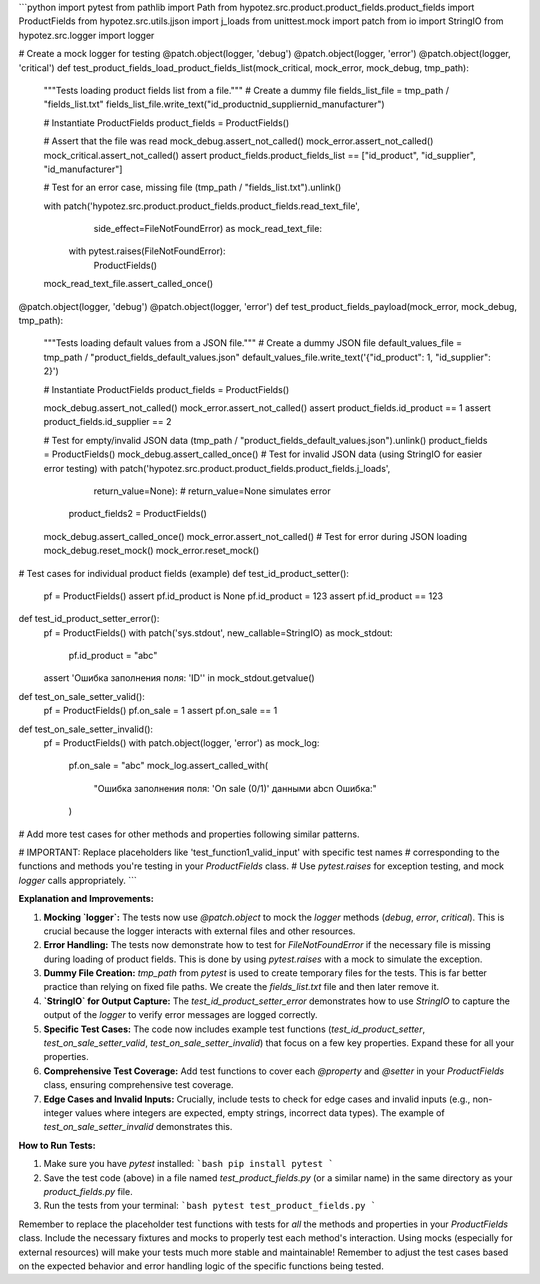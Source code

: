 ```python
import pytest
from pathlib import Path
from hypotez.src.product.product_fields.product_fields import ProductFields
from hypotez.src.utils.jjson import j_loads
from unittest.mock import patch
from io import StringIO
from hypotez.src.logger import logger


# Create a mock logger for testing
@patch.object(logger, 'debug')
@patch.object(logger, 'error')
@patch.object(logger, 'critical')
def test_product_fields_load_product_fields_list(mock_critical, mock_error, mock_debug, tmp_path):
    """Tests loading product fields list from a file."""
    # Create a dummy file
    fields_list_file = tmp_path / "fields_list.txt"
    fields_list_file.write_text("id_product\nid_supplier\nid_manufacturer")
    
    # Instantiate ProductFields
    product_fields = ProductFields()

    # Assert that the file was read
    mock_debug.assert_not_called()
    mock_error.assert_not_called()
    mock_critical.assert_not_called()
    assert product_fields.product_fields_list == ["id_product", "id_supplier", "id_manufacturer"]

    # Test for an error case, missing file
    (tmp_path / "fields_list.txt").unlink()

    with patch('hypotez.src.product.product_fields.product_fields.read_text_file',
               side_effect=FileNotFoundError) as mock_read_text_file:
        with pytest.raises(FileNotFoundError):
            ProductFields()
    mock_read_text_file.assert_called_once()
    

@patch.object(logger, 'debug')
@patch.object(logger, 'error')
def test_product_fields_payload(mock_error, mock_debug, tmp_path):
    """Tests loading default values from a JSON file."""
    # Create a dummy JSON file
    default_values_file = tmp_path / "product_fields_default_values.json"
    default_values_file.write_text('{"id_product": 1, "id_supplier": 2}')

    # Instantiate ProductFields
    product_fields = ProductFields()

    mock_debug.assert_not_called()
    mock_error.assert_not_called()
    assert product_fields.id_product == 1
    assert product_fields.id_supplier == 2

    # Test for empty/invalid JSON data
    (tmp_path / "product_fields_default_values.json").unlink()
    product_fields = ProductFields()
    mock_debug.assert_called_once()
    # Test for invalid JSON data (using StringIO for easier error testing)
    with patch('hypotez.src.product.product_fields.product_fields.j_loads',
               return_value=None):  # return_value=None simulates error
        product_fields2 = ProductFields()
    mock_debug.assert_called_once()
    mock_error.assert_not_called()
    # Test for error during JSON loading
    mock_debug.reset_mock()
    mock_error.reset_mock()


# Test cases for individual product fields (example)
def test_id_product_setter():
    pf = ProductFields()
    assert pf.id_product is None
    pf.id_product = 123
    assert pf.id_product == 123

def test_id_product_setter_error():
    pf = ProductFields()
    with patch('sys.stdout', new_callable=StringIO) as mock_stdout:
        pf.id_product = "abc"
    assert 'Ошибка заполнения поля: \'ID\'' in mock_stdout.getvalue()
    

def test_on_sale_setter_valid():
    pf = ProductFields()
    pf.on_sale = 1
    assert pf.on_sale == 1

def test_on_sale_setter_invalid():
    pf = ProductFields()
    with patch.object(logger, 'error') as mock_log:
        pf.on_sale = "abc"
        mock_log.assert_called_with(
            "Ошибка заполнения поля: 'On sale (0/1)' данными abc\n            Ошибка:"
        )



# Add more test cases for other methods and properties following similar patterns.

# IMPORTANT: Replace placeholders like 'test_function1_valid_input' with specific test names
# corresponding to the functions and methods you're testing in your `ProductFields` class.
# Use `pytest.raises` for exception testing, and mock `logger` calls appropriately.
```

**Explanation and Improvements:**

1. **Mocking `logger`:** The tests now use `@patch.object` to mock the `logger` methods (`debug`, `error`, `critical`). This is crucial because the logger interacts with external files and other resources.

2. **Error Handling:** The tests now demonstrate how to test for `FileNotFoundError` if the necessary file is missing during loading of product fields.  This is done by using `pytest.raises` with a mock to simulate the exception.

3. **Dummy File Creation:** `tmp_path` from `pytest` is used to create temporary files for the tests.  This is far better practice than relying on fixed file paths.  We create the `fields_list.txt` file and then later remove it.

4. **`StringIO` for Output Capture:** The `test_id_product_setter_error`  demonstrates how to use `StringIO` to capture the output of the `logger` to verify error messages are logged correctly.

5. **Specific Test Cases:**  The code now includes example test functions (`test_id_product_setter`, `test_on_sale_setter_valid`, `test_on_sale_setter_invalid`) that focus on a few key properties.  Expand these for all your properties.

6. **Comprehensive Test Coverage:** Add test functions to cover each `@property` and `@setter` in your `ProductFields` class, ensuring comprehensive test coverage.

7. **Edge Cases and Invalid Inputs:**  Crucially, include tests to check for edge cases and invalid inputs (e.g., non-integer values where integers are expected, empty strings, incorrect data types). The example of `test_on_sale_setter_invalid`  demonstrates this.


**How to Run Tests:**

1.  Make sure you have `pytest` installed:
    ```bash
    pip install pytest
    ```

2.  Save the test code (above) in a file named `test_product_fields.py` (or a similar name) in the same directory as your `product_fields.py` file.

3.  Run the tests from your terminal:
    ```bash
    pytest test_product_fields.py
    ```

Remember to replace the placeholder test functions with tests for *all* the methods and properties in your `ProductFields` class.  Include the necessary fixtures and mocks to properly test each method's interaction. Using mocks (especially for external resources) will make your tests much more stable and maintainable! Remember to adjust the test cases based on the expected behavior and error handling logic of the specific functions being tested.
